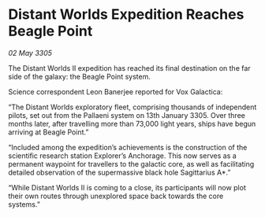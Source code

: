 * Distant Worlds Expedition Reaches Beagle Point

/02 May 3305/

The Distant Worlds II expedition has reached its final destination on the far side of the galaxy: the Beagle Point system. 

Science correspondent Leon Banerjee reported for Vox Galactica:  

“The Distant Worlds exploratory fleet, comprising thousands of independent pilots, set out from the Pallaeni system on 13th January 3305. Over three months later, after travelling more than 73,000 light years, ships have begun arriving at Beagle Point.” 

“Included among the expedition’s achievements is the construction of the scientific research station Explorer’s Anchorage. This now serves as a permanent waypoint for travellers to the galactic core, as well as facilitating detailed observation of the supermassive black hole Sagittarius A*.” 

“While Distant Worlds II is coming to a close, its participants will now plot their own routes through unexplored space back towards the core systems.”
